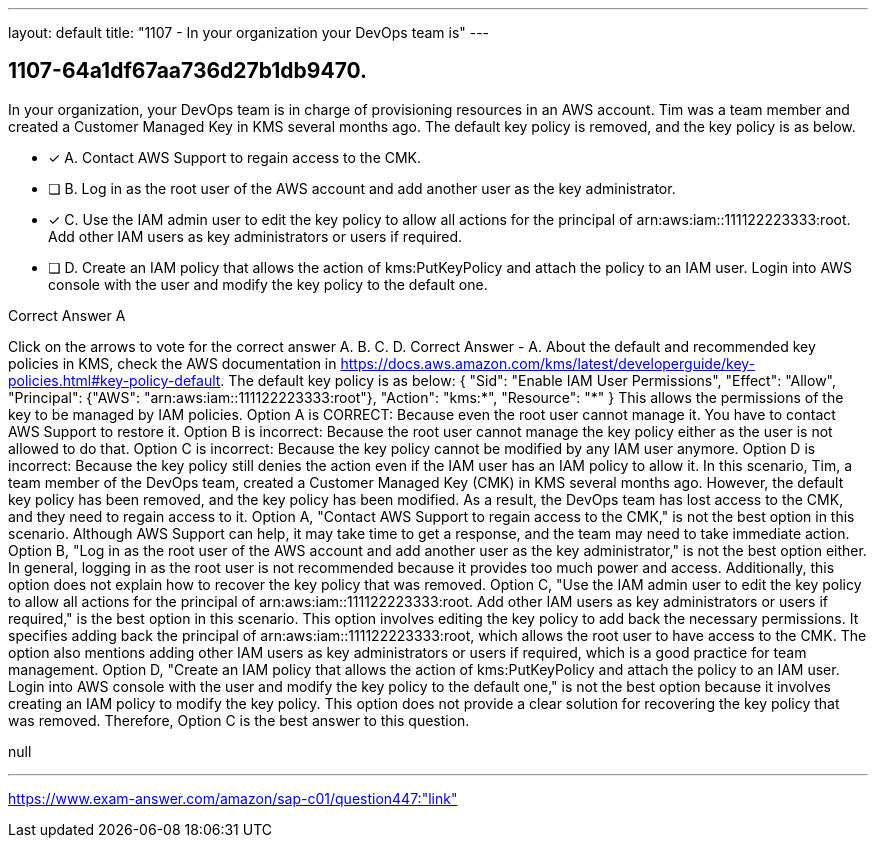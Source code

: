 ---
layout: default 
title: "1107 - In your organization your DevOps team is"
---


[.question]
== 1107-64a1df67aa736d27b1db9470.


****

[.query]
--
In your organization, your DevOps team is in charge of provisioning resources in an AWS account.
Tim was a team member and created a Customer Managed Key in KMS several months ago.
The default key policy is removed, and the key policy is as below.


--

[.list]
--
* [*] A. Contact AWS Support to regain access to the CMK.
* [ ] B. Log in as the root user of the AWS account and add another user as the key administrator.
* [*] C. Use the IAM admin user to edit the key policy to allow all actions for the principal of arn:aws:iam::111122223333:root. Add other IAM users as key administrators or users if required.
* [ ] D. Create an IAM policy that allows the action of kms:PutKeyPolicy and attach the policy to an IAM user. Login into AWS console with the user and modify the key policy to the default one.

--
****

[.answer]
Correct Answer  A

[.explanation]
--
Click on the arrows to vote for the correct answer
A.
B.
C.
D.
Correct Answer - A.
About the default and recommended key policies in KMS, check the AWS documentation in https://docs.aws.amazon.com/kms/latest/developerguide/key-policies.html#key-policy-default.
The default key policy is as below:
{
"Sid": "Enable IAM User Permissions",
"Effect": "Allow",
"Principal": {"AWS": "arn:aws:iam::111122223333:root"},
"Action": "kms:*",
"Resource": "*"
}
This allows the permissions of the key to be managed by IAM policies.
Option A is CORRECT: Because even the root user cannot manage it.
You have to contact AWS Support to restore it.
Option B is incorrect: Because the root user cannot manage the key policy either as the user is not allowed to do that.
Option C is incorrect: Because the key policy cannot be modified by any IAM user anymore.
Option D is incorrect: Because the key policy still denies the action even if the IAM user has an IAM policy to allow it.
In this scenario, Tim, a team member of the DevOps team, created a Customer Managed Key (CMK) in KMS several months ago. However, the default key policy has been removed, and the key policy has been modified. As a result, the DevOps team has lost access to the CMK, and they need to regain access to it.
Option A, "Contact AWS Support to regain access to the CMK," is not the best option in this scenario. Although AWS Support can help, it may take time to get a response, and the team may need to take immediate action.
Option B, "Log in as the root user of the AWS account and add another user as the key administrator," is not the best option either. In general, logging in as the root user is not recommended because it provides too much power and access. Additionally, this option does not explain how to recover the key policy that was removed.
Option C, "Use the IAM admin user to edit the key policy to allow all actions for the principal of arn:aws:iam::111122223333:root. Add other IAM users as key administrators or users if required," is the best option in this scenario. This option involves editing the key policy to add back the necessary permissions. It specifies adding back the principal of arn:aws:iam::111122223333:root, which allows the root user to have access to the CMK. The option also mentions adding other IAM users as key administrators or users if required, which is a good practice for team management.
Option D, "Create an IAM policy that allows the action of kms:PutKeyPolicy and attach the policy to an IAM user. Login into AWS console with the user and modify the key policy to the default one," is not the best option because it involves creating an IAM policy to modify the key policy. This option does not provide a clear solution for recovering the key policy that was removed.
Therefore, Option C is the best answer to this question.
--

[.ka]
null

'''



https://www.exam-answer.com/amazon/sap-c01/question447:"link"



